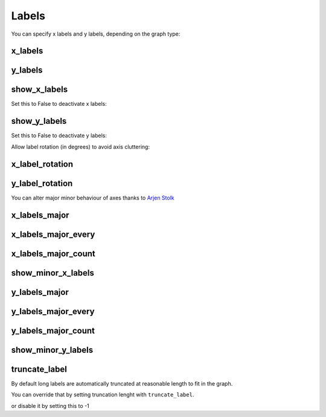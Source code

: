 Labels
======


You can specify x labels and y labels, depending on the graph type:


x_labels
--------

.. pygal-code::

  chart = pygal.Line()
  chart.x_labels = 'Red', 'Blue', 'Green'
  chart.add('line', [.0002, .0005, .00035])


y_labels
--------

.. pygal-code::

  chart = pygal.Line()
  chart.y_labels = .0001, .0003, .0004, .00045, .0005
  chart.add('line', [.0002, .0005, .00035])


show_x_labels
-------------

Set this to False to deactivate x labels:

.. pygal-code::

  chart = pygal.Line(show_x_labels=False)
  chart.x_labels = 'Red', 'Blue', 'Green'
  chart.add('line', [.0002, .0005, .00035])

show_y_labels
-------------

Set this to False to deactivate y labels:

.. pygal-code::

  chart = pygal.Line(show_y_labels=False)
  chart.x_labels = 'Red', 'Blue', 'Green'
  chart.add('line', [.0002, .0005, .00035])




Allow label rotation (in degrees) to avoid axis cluttering:

.. pygal-code::

  chart = pygal.Line()
  chart.x_labels = [
      'This is the first point !',
      'This is the second point !',
      'This is the third point !',
      'This is the fourth point !']
  chart.add('line', [0, .0002, .0005, .00035])


x_label_rotation
----------------

.. pygal-code::

  chart = pygal.Line(x_label_rotation=20)
  chart.x_labels = [
      'This is the first point !',
      'This is the second point !',
      'This is the third point !',
      'This is the fourth point !']
  chart.add('line', [0, .0002, .0005, .00035])


y_label_rotation
----------------

.. pygal-code::

  chart = pygal.Line(y_label_rotation=20)
  chart.add('line', [0, .0002, .0005, .00035])



You can alter major minor behaviour of axes thanks to `Arjen Stolk <https://github.com/simplyarjen>`_

x_labels_major
--------------

.. pygal-code::

  chart = pygal.Line(x_label_rotation=20)
  chart.x_labels = [
      'This is the first point !',
      'This is the second point !',
      'This is the third point !',
      'This is the fourth point !']
  chart.x_labels_major = ['This is the first point !', 'This is the fourth point !']
  chart.add('line', [0, .0002, .0005, .00035])


x_labels_major_every
--------------------

.. pygal-code::

  chart = pygal.Line(x_label_rotation=20, x_labels_major_every=3)
  chart.x_labels = [
      'This is the first point !',
      'This is the second point !',
      'This is the third point !',
      'This is the fourth point !']
  chart.add('line', [0, .0002, .0005, .00035])


x_labels_major_count
--------------------

.. pygal-code::

  chart = pygal.Line(x_label_rotation=20, x_labels_major_count=3)
  chart.x_labels = [
      'This is the first point !',
      'This is the second point !',
      'This is the third point !',
      'This is the fourth point !']
  chart.add('line', [0, .0002, .0005, .00035])


show_minor_x_labels
-------------------

.. pygal-code::

  chart = pygal.Line(x_label_rotation=20, show_minor_x_labels=False)
  chart.x_labels = [
      'This is the first point !',
      'This is the second point !',
      'This is the third point !',
      'This is the fourth point !']
  chart.x_labels_major = ['This is the first point !', 'This is the fourth point !']
  chart.add('line', [0, .0002, .0005, .00035])


y_labels_major
--------------

.. pygal-code::

  chart = pygal.Line(y_label_rotation=-20)
  chart.y_labels_major = []
  chart.add('line', [0, .0002, .0005, .00035])


.. pygal-code::

  chart = pygal.Line()
  chart.y_labels_major = [.0001, .0004]
  chart.add('line', [0, .0002, .0005, .00035])


y_labels_major_every
--------------------

.. pygal-code::

  chart = pygal.Line(y_label_rotation=20, y_labels_major_every=3)
  chart.add('line', [0, .0002, .0005, .00035])


y_labels_major_count
--------------------

.. pygal-code::

  chart = pygal.Line(y_labels_major_count=3)
  chart.add('line', [0, .0002, .0005, .00035])


show_minor_y_labels
-------------------

.. pygal-code::

  chart = pygal.Line(y_labels_major_every=2, show_minor_y_labels=False)
  chart.add('line', [0, .0002, .0005, .00035])


truncate_label
--------------


By default long labels are automatically truncated at reasonable length to fit in the graph.

You can override that by setting truncation lenght with ``truncate_label``.


.. pygal-code::

  chart = pygal.Line(truncate_label=17)
  chart.x_labels = [
      'This is the first point !',
      'This is the second point !',
      'This is the third point !',
      'This is the fourth point !']
  chart.add('line', [0, .0002, .0005, .00035])

or disable it by setting this to -1

.. pygal-code::

  chart = pygal.Line(truncate_label=-1)
  chart.x_labels = [
      'This is the first point !',
      'This is the second point !',
      'This is the third point !',
      'This is the fourth point !']
  chart.add('line', [0, .0002, .0005, .00035])

